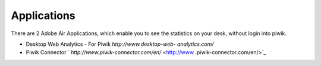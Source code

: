 ﻿

.. ==================================================
.. FOR YOUR INFORMATION
.. --------------------------------------------------
.. -*- coding: utf-8 -*- with BOM.

.. ==================================================
.. DEFINE SOME TEXTROLES
.. --------------------------------------------------
.. role::   underline
.. role::   typoscript(code)
.. role::   ts(typoscript)
   :class:  typoscript
.. role::   php(code)


Applications
^^^^^^^^^^^^

There are 2 Adobe Air Applications, which enable you to see the
statistics on your desk, without login into piwik.

- Desktop Web Analytics - For Piwik *http://www.desktop-web-
  analytics.com/*

- Piwik Connector ` *http://www.piwik-connector.com/en/*  <http://www
  .piwik-connector.com/en/>`_

